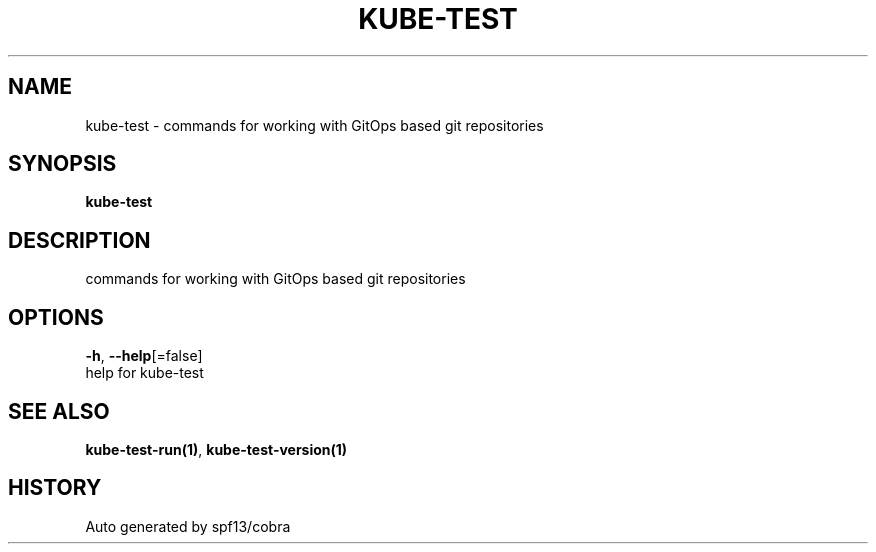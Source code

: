 .TH "KUBE-TEST" "1" "" "Auto generated by spf13/cobra" "" 
.nh
.ad l


.SH NAME
.PP
kube\-test \- commands for working with GitOps based git repositories


.SH SYNOPSIS
.PP
\fBkube\-test\fP


.SH DESCRIPTION
.PP
commands for working with GitOps based git repositories


.SH OPTIONS
.PP
\fB\-h\fP, \fB\-\-help\fP[=false]
    help for kube\-test


.SH SEE ALSO
.PP
\fBkube\-test\-run(1)\fP, \fBkube\-test\-version(1)\fP


.SH HISTORY
.PP
Auto generated by spf13/cobra

